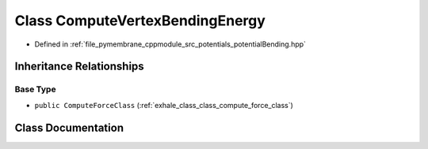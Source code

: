 .. _exhale_class_class_compute_vertex_bending_energy:

Class ComputeVertexBendingEnergy
================================

- Defined in :ref:`file_pymembrane_cppmodule_src_potentials_potentialBending.hpp`


Inheritance Relationships
-------------------------

Base Type
*********

- ``public ComputeForceClass`` (:ref:`exhale_class_class_compute_force_class`)


Class Documentation
-------------------


.. doxygenclass:: ComputeVertexBendingEnergy
   :project: pymembrane
   :members:
   :protected-members:
   :undoc-members: